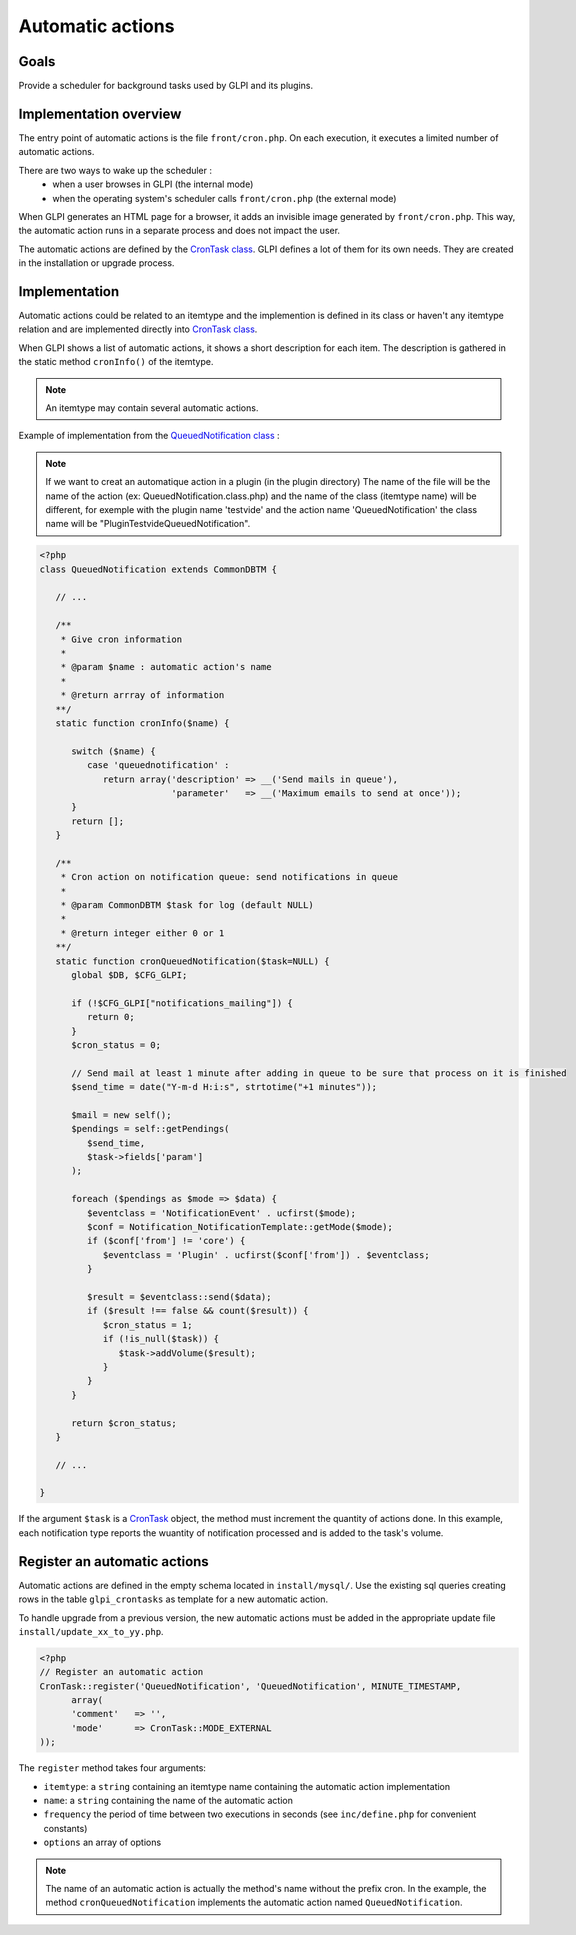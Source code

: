 Automatic actions
-----------------

Goals
^^^^^

Provide a scheduler for background tasks used by GLPI and its plugins.

Implementation overview
^^^^^^^^^^^^^^^^^^^^^^^

The entry point of automatic actions is the file ``front/cron.php``. On each execution, it executes a limited number of automatic actions.

There are two ways to wake up the scheduler :
 - when a user browses in GLPI (the internal mode)
 - when the operating system's scheduler calls ``front/cron.php`` (the external mode)

When GLPI generates an HTML page for a browser, it adds an invisible image generated by ``front/cron.php``. This way, the automatic action runs in a separate process and does not impact the user.

The automatic actions are defined by the `CronTask class <https://forge.glpi-project.org/apidoc/class-CronTask.html>`_. GLPI defines a lot of them for its own needs. They are created in the installation or upgrade process.

Implementation
^^^^^^^^^^^^^^

Automatic actions could be related to an itemtype and the implemention is defined in its class or haven't any itemtype relation and are implemented directly into `CronTask class <https://forge.glpi-project.org/apidoc/class-CronTask.html>`_.

When GLPI shows a list of automatic actions, it shows a short description for each item. The description is gathered in the static method ``cronInfo()`` of the itemtype.

.. Note::

   An itemtype may contain several automatic actions.

Example of implementation from the `QueuedNotification class <https://forge.glpi-project.org/apidoc/class-QueuedNotification.html>`_ :

.. Note::
   If we want to creat an automatique action in a plugin (in the plugin directory)
   The name of the file will be the name of the action (ex: QueuedNotification.class.php)
   and the name of the class (itemtype name) will be different, for exemple with the plugin name 'testvide' and the action name 'QueuedNotification' the class name will be "PluginTestvideQueuedNotification".

   

.. code-block:: php

   <?php
   class QueuedNotification extends CommonDBTM {

      // ...

      /**
       * Give cron information
       *
       * @param $name : automatic action's name
       *
       * @return arrray of information
      **/
      static function cronInfo($name) {

         switch ($name) {
            case 'queuednotification' :
               return array('description' => __('Send mails in queue'),
                            'parameter'   => __('Maximum emails to send at once'));
         }
         return [];
      }

      /**
       * Cron action on notification queue: send notifications in queue
       *
       * @param CommonDBTM $task for log (default NULL)
       *
       * @return integer either 0 or 1
      **/
      static function cronQueuedNotification($task=NULL) {
         global $DB, $CFG_GLPI;

         if (!$CFG_GLPI["notifications_mailing"]) {
            return 0;
         }
         $cron_status = 0;

         // Send mail at least 1 minute after adding in queue to be sure that process on it is finished
         $send_time = date("Y-m-d H:i:s", strtotime("+1 minutes"));

         $mail = new self();
         $pendings = self::getPendings(
            $send_time,
            $task->fields['param']
         );

         foreach ($pendings as $mode => $data) {
            $eventclass = 'NotificationEvent' . ucfirst($mode);
            $conf = Notification_NotificationTemplate::getMode($mode);
            if ($conf['from'] != 'core') {
               $eventclass = 'Plugin' . ucfirst($conf['from']) . $eventclass;
            }
   
            $result = $eventclass::send($data);
            if ($result !== false && count($result)) {
               $cron_status = 1;
               if (!is_null($task)) {
                  $task->addVolume($result);
               }
            }
         }

         return $cron_status;
      }

      // ...

   }

If the argument ``$task`` is a `CronTask <https://forge.glpi-project.org/apidoc/class-CronTask.html>`_ object, the method must increment the quantity of actions done. In this example, each notification type reports the wuantity of notification processed and is added to the task's volume.

Register an automatic actions
^^^^^^^^^^^^^^^^^^^^^^^^^^^^^

Automatic actions are defined in the empty schema located in ``install/mysql/``. Use  the existing sql queries creating rows in the table ``glpi_crontasks`` as template for a new automatic action.

To handle upgrade from a previous version, the new automatic actions must be added in the appropriate update file ``install/update_xx_to_yy.php``.

.. code-block:: php

   <?php
   // Register an automatic action
   CronTask::register('QueuedNotification', 'QueuedNotification', MINUTE_TIMESTAMP,
         array(
         'comment'   => '',
         'mode'      => CronTask::MODE_EXTERNAL
   ));

The ``register`` method takes four arguments:

* ``itemtype``: a ``string`` containing an itemtype name containing the automatic action implementation
* ``name``: a ``string`` containing the name of the automatic action
* ``frequency`` the period of time between two executions in seconds (see ``inc/define.php`` for convenient constants)
* ``options`` an array of options

.. Note::

   The name of an automatic action is actually the method's name without the prefix cron. In the example, the method ``cronQueuedNotification`` implements the automatic action named ``QueuedNotification``.
